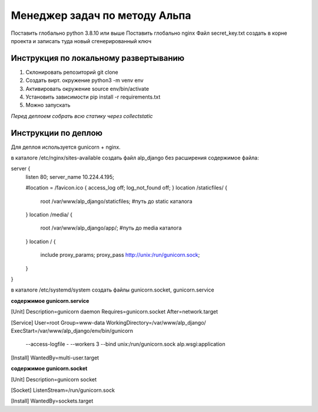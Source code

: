 ==============================
Менеджер задач по методу Альпа
==============================

Поставить глобально python 3.8.10 или выше
Поставить глобально nginx
Файл secret_key.txt создать в корне проекта и записать туда новый сгенерированный ключ


Инструкция по локальному развертыванию
---------------------------

1. Склонировать репозиторий git clone
2. Создать вирт. окружение python3 -m venv env
3. Активировать окружение source env/bin/activate
4. Установить зависимости pip install -r requirements.txt
5. Можно запускать

*Перед деплоем собрать всю статику через collectstatic*


Инструкции по деплою
--------------------

Для деплоя используется gunicorn + nginx.

в каталоге /etc/nginx/sites-available
создать файл alp_django без расширения
содержимое файла:

server {
    listen 80;
    server_name 10.224.4.195;

    #location = /favicon.ico { access_log off; log_not_found off; }
    location /staticfiles/ {
      root /var/www/alp_django/staticfiles;           #путь до static каталога
    }
    location /media/ {
      root /var/www/alp_django/app/;           #путь до media каталога
    }
    location / {
      include proxy_params;
      proxy_pass http://unix:/run/gunicorn.sock;
    }
}


в каталоге /etc/systemd/system
создать файлы gunicorn.socket, gunicorn.service

**содержимое gunicorn.service**

[Unit]
Description=gunicorn daemon
Requires=gunicorn.socket
After=network.target

[Service]
User=root
Group=www-data
WorkingDirectory=/var/www/alp_django/
ExecStart=/var/www/alp_django/env/bin/gunicorn \
          --access-logfile - \
          --workers 3 \
          --bind unix:/run/gunicorn.sock \
          alp.wsgi:application

[Install]
WantedBy=multi-user.target


**содержимое gunicorn.socket**

[Unit]
Description=gunicorn socket

[Socket]
ListenStream=/run/gunicorn.sock

[Install]
WantedBy=sockets.target
